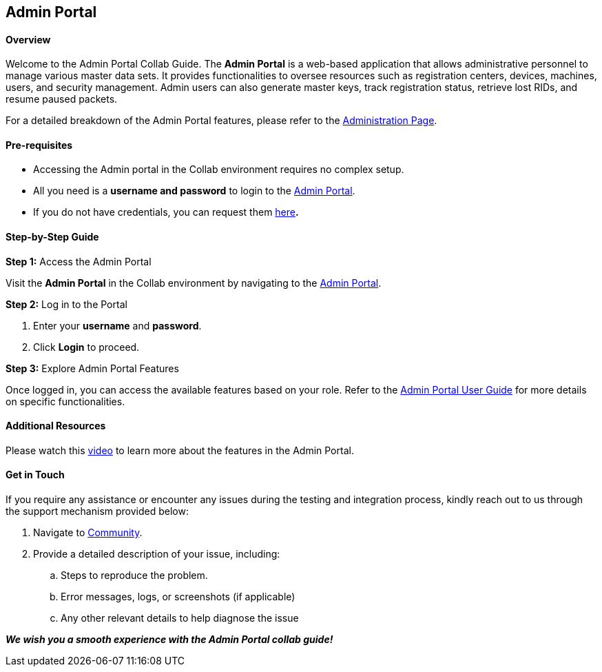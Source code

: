 == Admin Portal

==== Overview 

Welcome to the Admin Portal Collab Guide. The *Admin Portal* is a
web-based application that allows administrative personnel to manage
various master data sets. It provides functionalities to oversee
resources such as registration centers, devices, machines, users, and
security management. Admin users can also generate master keys, track
registration status, retrieve lost RIDs, and resume paused packets.

For a detailed breakdown of the Admin Portal features, please refer to
the
https://docs.mosip.io/1.2.0/modules/administration/admin-portal-user-guide[Administration
Page].

==== Pre-requisites 

* Accessing the Admin portal in the Collab environment requires no
complex setup.
* All you need is a *username and password* to login to the
https://iam.collab.mosip.net/auth/realms/mosip/protocol/openid-connect/auth?client_id=mosip-admin-client&redirect_uri=https://api-internal.collab.mosip.net/v1/admin/login-redirect/aHR0cHM6Ly9hZG1pbi5jb2xsYWIubW9zaXAubmV0Lw==&state=022130ef-ff8f-4ef0-b6da-dc473b82f5b4&response_type=code&scope=email[Admin
Portal].
* If you do not have credentials, you can request them
https://forms.gle/CvUzXSPWQFJ7iBrL7[here]*.*

==== Step-by-Step Guide 

*Step 1:* Access the Admin Portal

Visit the *Admin Portal* in the Collab environment by navigating to the
https://iam.collab.mosip.net/auth/realms/mosip/protocol/openid-connect/auth?client_id=mosip-admin-client&redirect_uri=https://api-internal.collab.mosip.net/v1/admin/login-redirect/aHR0cHM6Ly9hZG1pbi5jb2xsYWIubW9zaXAubmV0Lw==&state=022130ef-ff8f-4ef0-b6da-dc473b82f5b4&response_type=code&scope=email[Admin
Portal].

*Step 2:* Log in to the Portal

[arabic]
. Enter your *username* and *password*.
. Click *Login* to proceed.

*Step 3:* Explore Admin Portal Features

Once logged in, you can access the available features based on your
role. Refer to the
https://docs.mosip.io/1.2.0/modules/administration/admin-portal-user-guide[Admin
Portal User Guide] for more details on specific functionalities.

==== Additional Resources 

Please watch this
https://docs.mosip.io/1.2.0/modules/administration/admin-portal-user-guide#session-1[video]
to learn more about the features in the Admin Portal.

==== Get in Touch 

If you require any assistance or encounter any issues during the testing
and integration process, kindly reach out to us through the support
mechanism provided below:

[arabic]
. Navigate to https://community.mosip.io/[Community].
. Provide a detailed description of your issue, including: +
[loweralpha]
.. Steps to reproduce the problem. +
.. Error messages, logs, or screenshots (if applicable) +
.. Any other relevant details to help diagnose the issue

*_We wish you a smooth experience with the Admin Portal collab guide!_*
